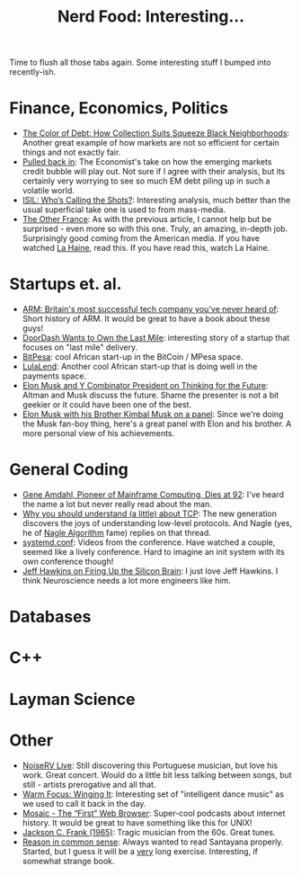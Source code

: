 #+title: Nerd Food: Interesting...
#+options: date:nil toc:nil author:nil num:nil title:nil

Time to flush all those tabs again. Some interesting stuff I bumped
into recently-ish.

* Finance, Economics, Politics

- [[https://www.propublica.org/article/debt-collection-lawsuits-squeeze-black-neighborhoods][The Color of Debt: How Collection Suits Squeeze Black Neighborhoods]]:
  Another great example of how markets are not so efficient for
  certain things and not exactly fair.
- [[http://www.economist.com/news/briefing/21678215-world-entering-third-stage-rolling-debt-crisis-time-centred-emerging][Pulled back in]]: The Economist's take on how the emerging markets
  credit bubble will play out. Not sure if I agree with their
  analysis, but its certainly very worrying to see so much EM debt
  piling up in such a volatile world.
- [[http://www.politico.com/magazine/story/2015/11/isil-whos-calling-the-shots-213360][ISIL: Who’s Calling the Shots?]]: Interesting analysis, much better
  than the usual superficial take one is used to from mass-media.
- [[http://www.newyorker.com/magazine/2015/08/31/the-other-france][The Other France]]: As with the previous article, I cannot help but be
  surprised - even more so with this one. Truly, an amazing, in-depth
  job. Surprisingly good coming from the American media. If you have
  watched [[http://www.imdb.com/title/tt0113247/][La Haine]], read this. If you have read this, watch La Haine.

* Startups et. al.

- [[http://www.theguardian.com/technology/2015/nov/29/arm-cambridge-britain-tech-company-iphone][ARM: Britain's most successful tech company you've never heard of]]:
  Short history of ARM. It would be great to have a book about these
  guys!
- [[https://medium.com/backchannel/doordash-wants-to-own-the-last-mile-27c03098a657][DoorDash Wants to Own the Last Mile]]: interesting story of a startup
  that focuses on "last mile" delivery.
- [[https://www.bitpesa.co][BitPesa]]: cool African start-up in the BitCoin / MPesa space.
- [[http://ventureburn.com/2015/10/lulalend-true-fintech-company-mixing-tech-finance/][LulaLend]]: Another cool African start-up that is doing well in the
  payments space.
- [[https://www.youtube.com/watch?v%3DSqEo107j-uw][Elon Musk and Y Combinator President on Thinking for the Future]]:
  Altman and Musk discuss the future. Shame the presenter is not a bit
  geekier or it could have been one of the best.
- [[https://www.youtube.com/watch?v%3DWwrEQklDoyE][Elon Musk with his Brother Kimbal Musk on a panel]]: Since we're doing
  the Musk fan-boy thing, here's a great panel with Elon and his
  brother. A more personal view of his achievements.

* General Coding

- [[http://www.nytimes.com/2015/11/13/technology/gene-amdahl-pioneer-of-mainframe-computing-dies-at-92.html?smprod%3Dnytcore-ipad&smid%3Dnytcore-ipad-share][Gene Amdahl, Pioneer of Mainframe Computing, Dies at 92]]: I've heard
  the name a lot but never really read about the man.
- [[http://jvns.ca/blog/2015/11/21/why-you-should-understand-a-little-about-tcp/][Why you should understand (a little) about TCP]]: The new generation
  discovers the joys of understanding low-level protocols. And Nagle
  (yes, he of [[https://en.wikipedia.org/wiki/Nagle%2527s_algorithm][Nagle Algorithm]] fame) replies on that thread.
- [[https://www.youtube.com/channel/UCvq_RgZp3kljp9X8Io9Z1DA][systemd.conf]]: Videos from the conference. Have watched a couple,
  seemed like a lively conference. Hard to imagine an init system with
  its own conference though!
- [[http://www.wired.com/brandlab/2015/05/jeff-hawkins-firing-silicon-brain/][Jeff Hawkins on Firing Up the Silicon Brain]]: I just love Jeff
  Hawkins. I think Neuroscience needs a lot more engineers like him.

* Databases


* C++

* Layman Science

* Other

- [[https://www.youtube.com/watch?v%3DlWJkrP4WPFw][NoiseRV Live]]: Still discovering this Portuguese musician, but love
  his work. Great concert. Would do a little bit less talking between
  songs, but still - artists prerogative and all that.
- [[http://bff.fm/broadcasts/4499][Warm Focus: Winging It]]: Interesting set of "intelligent dance music"
  as we used to call it back in the day.
- [[https://overcast.fm/%2BBj7wZZ3Mg][Mosaic - The “First” Web Browser]]: Super-cool podcasts about internet
  history. It would be great to have something like this for UNIX!
- [[https://www.youtube.com/watch?v%3D0va3F2PWBJc][Jackson C. Frank (1965)]]: Tragic musician from the 60s. Great tunes.
- [[http://www.gutenberg.org/files/15000/15000-h/vol1.html][Reason in common sense]]: Always wanted to read Santayana
  properly. Started, but I guess it will be a _very_ long
  exercise. Interesting, if somewhat strange book.
